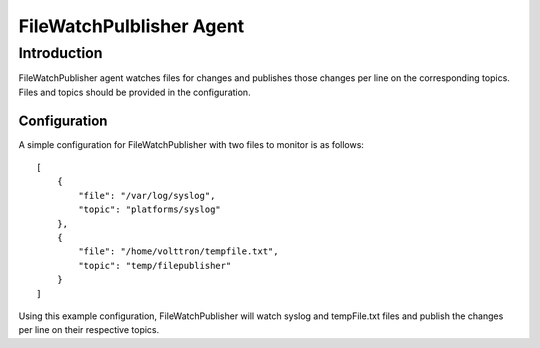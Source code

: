 FileWatchPulblisher Agent
~~~~~~~~~~~~~~~~~~~~~~~~~~


Introduction
============

FileWatchPublisher agent watches files for changes and publishes those changes per line on the corresponding topics.
Files and topics should be provided in the configuration.

Configuration
-------------

A simple configuration for FileWatchPublisher with two files to monitor is as follows:

::

    [
        {
            "file": "/var/log/syslog",
            "topic": "platforms/syslog"
        },
        {
            "file": "/home/volttron/tempfile.txt",
            "topic": "temp/filepublisher"
        }
    ]

Using this example configuration, FileWatchPublisher will watch syslog and tempFile.txt files and
publish the changes per line on their respective topics.
